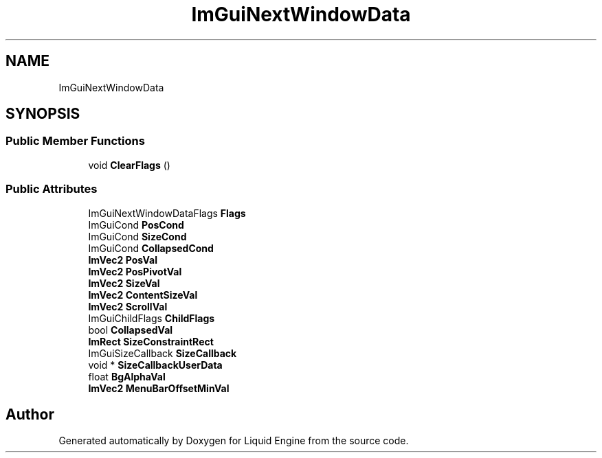 .TH "ImGuiNextWindowData" 3 "Wed Jul 9 2025" "Liquid Engine" \" -*- nroff -*-
.ad l
.nh
.SH NAME
ImGuiNextWindowData
.SH SYNOPSIS
.br
.PP
.SS "Public Member Functions"

.in +1c
.ti -1c
.RI "void \fBClearFlags\fP ()"
.br
.in -1c
.SS "Public Attributes"

.in +1c
.ti -1c
.RI "ImGuiNextWindowDataFlags \fBFlags\fP"
.br
.ti -1c
.RI "ImGuiCond \fBPosCond\fP"
.br
.ti -1c
.RI "ImGuiCond \fBSizeCond\fP"
.br
.ti -1c
.RI "ImGuiCond \fBCollapsedCond\fP"
.br
.ti -1c
.RI "\fBImVec2\fP \fBPosVal\fP"
.br
.ti -1c
.RI "\fBImVec2\fP \fBPosPivotVal\fP"
.br
.ti -1c
.RI "\fBImVec2\fP \fBSizeVal\fP"
.br
.ti -1c
.RI "\fBImVec2\fP \fBContentSizeVal\fP"
.br
.ti -1c
.RI "\fBImVec2\fP \fBScrollVal\fP"
.br
.ti -1c
.RI "ImGuiChildFlags \fBChildFlags\fP"
.br
.ti -1c
.RI "bool \fBCollapsedVal\fP"
.br
.ti -1c
.RI "\fBImRect\fP \fBSizeConstraintRect\fP"
.br
.ti -1c
.RI "ImGuiSizeCallback \fBSizeCallback\fP"
.br
.ti -1c
.RI "void * \fBSizeCallbackUserData\fP"
.br
.ti -1c
.RI "float \fBBgAlphaVal\fP"
.br
.ti -1c
.RI "\fBImVec2\fP \fBMenuBarOffsetMinVal\fP"
.br
.in -1c

.SH "Author"
.PP 
Generated automatically by Doxygen for Liquid Engine from the source code\&.
